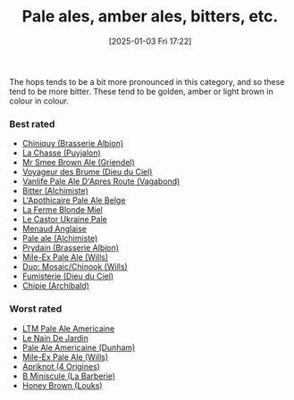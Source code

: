 :PROPERTIES:
:ID:       9d43b8e2-613f-47d0-a5d4-275a1ee8962e
:END:
#+date: [2025-01-03 Fri 17:22]
#+hugo_lastmod: 2025-02-06 20:06:13 -0500
#+title: Pale ales, amber ales, bitters, etc.

The hops tends to be a bit more pronounced in this category, and so these
tend to be more bitter.  These tend to be golden, amber or light brown in
colour in colour.

*** Best rated
 * [[id:aff73663-1541-4664-9884-e6ba2ae52ce0][Chiniquy (Brasserie Albion)]]
 * [[id:47a638da-f502-4677-af27-4118a824e46f][La Chasse (Puyjalon)]]
 * [[id:b140d1cc-9b18-4d07-829f-59ddfb06d1a0][Mr Smee Brown Ale (Griendel)]]
 * [[id:24272f97-c23b-4aaf-92f2-513f1743e731][Voyageur des Brume (Dieu du Ciel)]]
 * [[id:f481b6b0-c5cf-48d3-9a28-de9219bedd15][Vanlife Pale Ale D'Apres Route (Vagabond)]]
 * [[id:CC2E81BE-DC8B-4E1F-AB30-03D88395D625][Bitter (Alchimiste)]]
 * [[id:1a1efc9a-40ae-474d-b6b0-af283c5a5fd1][L'Apothicaire Pale Ale Belge]]
 * [[id:c9962c74-d505-4f2c-ae24-e07e606a02d2][La Ferme Blonde Miel]]
 * [[id:3038d8eb-5745-41cd-86d8-d529ae41044c][Le Castor Ukraine Pale]]
 * [[id:8eb7612d-2976-4805-a843-4c8dcfd2defe][Menaud Anglaise]]
 * [[id:eb8ac625-09f2-4846-a703-7318c9c93888][Pale ale (Alchimiste)]]
 * [[id:82ab5f44-d5da-4568-8ffe-bdba33eececd][Prydain (Brasserie Albion)]]
 * [[id:8b181fd5-6924-474a-a767-f48f7886073f][Mile-Ex Pale Ale (Wills)]]
 * [[id:1521dca7-da70-4c77-ab32-3807b01928df][Duo: Mosaic/Chinook (Wills)]]
 * [[id:3b360dd0-7405-4cea-9b95-cc182f24f073][Fumisterie (Dieu du Ciel)]]
 * [[id:412E3147-B84C-4C15-9954-5EB7F1DF48A2][Chipie (Archibald)]]

*** Worst rated
 * [[id:5656784f-5dda-410c-9b64-532f6249c88f][LTM Pale Ale Americaine]]
 * [[id:5a94163e-b6a2-4cbb-9395-3383decfecd2][Le Nain De Jardin]]
 * [[id:532077b0-fa08-40b0-913e-26955af41305][Pale Ale Americaine (Dunham)]]
 * [[id:8b181fd5-6924-474a-a767-f48f7886073f][Mile-Ex Pale Ale (Wills)]]
 * [[id:2c2ff5e5-5bed-4ad6-8099-3b92100af672][Apriknot (4 Origines)]]
 * [[id:f41f8df2-7571-48cd-be2c-ebb08fc26721][B Miniscule (La Barberie)]]
 * [[id:b853832a-d091-4e7a-afdf-305597ab4669][Honey Brown (Louks)]]
